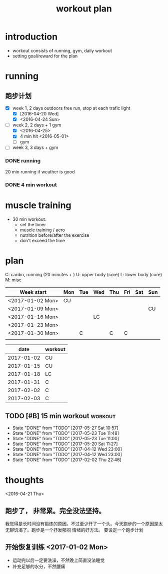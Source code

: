 #+TITLE: workout plan 

* introduction
- workout consists of running, gym, daily workout 
- setting goal/reward for the plan  

  
* running 
** 跑步计划
- [X] week 1, 2 days
  outdoors free run, stop at each trafic light 
  - [X] [2016-04-20 Wed]
  - [X] <2016-04-24 Sun>
- [-] week 2, 2 days + 1 gym 
  - [X] <2016-04-25>
  - [X] 4 min hit <2016-05-01>
  - [ ] gym 

- [ ] week 3, 3 days + gym 

*** DONE running 
    CLOSED: [2016-05-03 Tue 23:00] DEADLINE: <2016-05-04 Wed> SCHEDULED: <2016-05-02 Mon>
20 min running if weather is good 

*** DONE 4 min workout 
    CLOSED: [2017-02-02 Thu 22:45]

    
* muscle training 
- 30 min workout.
  - set the timer
  - muscle training / aero
  - nutrition before/after the exercise 
  - don't exceed the time

* plan 
C: cardio, running (20 minutes + )
U: upper body (core)
L: lower body (core)
M: misc 

#+NAME: workout
| Week start       | Mon | Tue | Wed | Thu | Fri | Sat | Sun |
|------------------+-----+-----+-----+-----+-----+-----+-----|
| <2017-01-02 Mon> | CU  |     |     |     |     |     |     |
| <2017-01-09 Mon> |     |     |     |     |     |     | CU  |
| <2017-01-16 Mon> |     |     | LC  |     |     |     |     |
| <2017-01-23 Mon> |     |     |     |     |     |     |     |
| <2017-01-30 Mon> |     | C   |     | C   | C   |     |     |
|                  |     |     |     |     |     |     |     |


#+NAME: exercise
|------------+---------|
|       date | workout |
|------------+---------|
| 2017-01-02 | CU      |
| 2017-01-15 | CU      |
| 2017-01-18 | LC      |
| 2017-01-31 | C       |
| 2017-02-02 | C       |
| 2017-02-03 | C       |







  
** TODO [#B] 15 min workout					    :workout:
   SCHEDULED: <2017-05-30 Tue ++3d>
   - State "DONE"       from "TODO"       [2017-05-27 Sat 10:57]
   - State "DONE"       from "TODO"       [2017-05-23 Tue 11:48]
   - State "DONE"       from "TODO"       [2017-05-23 Tue 11:00]
   - State "DONE"       from "TODO"       [2017-05-20 Sat 11:27]
   - State "DONE"       from "TODO"       [2017-04-12 Wed 23:00]
   - State "DONE"       from "TODO"       [2017-04-12 Wed 23:00]
   - State "DONE"       from "TODO"       [2017-02-02 Thu 22:46]
   :PROPERTIES:
   :LAST_REPEAT: [2017-05-27 Sat 10:57]
   :END:
   
* thoughts 
<2016-04-21 Thu>
** 跑步了， 非常累。完全没法坚持。 
我觉得是长时间没有锻炼的原因。不过至少开了一个头。今天跑步的一个原因是太无聊饥渴了。跑步是一个抒发郁闷
情绪的好方法。 要设定一个跑步计划


** 开始恢复训练 <2017-01-02 Mon>
- 运动完以后一定要洗澡，不然晚上简直没法睡觉
- 补充足够的水分，不然腰痛
